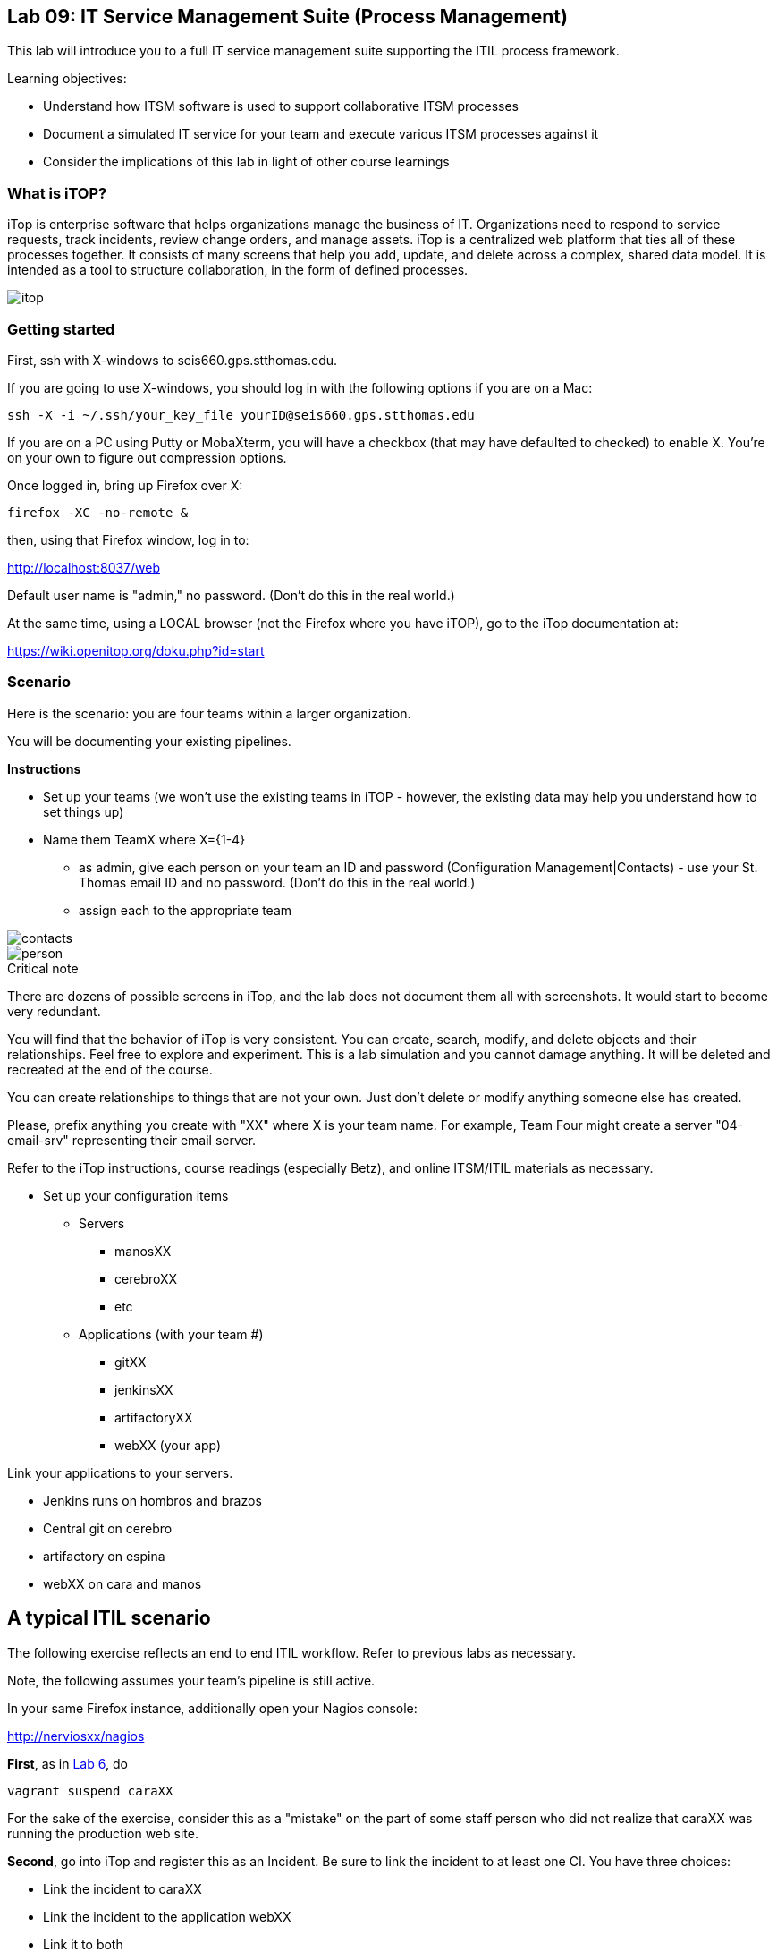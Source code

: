 == Lab 09: IT Service Management Suite (Process Management)

This lab will introduce you to a full IT service management suite supporting the ITIL process framework.

Learning objectives:

* Understand how ITSM software is used to support collaborative ITSM processes
* Document a simulated IT service for your team and execute various ITSM processes against it
* Consider the implications of this lab in light of other course learnings

=== What is iTOP?

iTop is enterprise software that helps organizations manage the business of IT. Organizations need to respond to service requests, track incidents, review change orders, and manage assets. iTop is a centralized web platform that ties all of these processes together. It consists of many screens that help you add, update, and delete across a complex, shared data model. It is intended as a tool to structure collaboration, in the form of defined processes.

image::itop.png[]


=== Getting started

First, ssh with X-windows to seis660.gps.stthomas.edu.

If you are going to use X-windows, you should log in with the following options if you are on a Mac:

    ssh -X -i ~/.ssh/your_key_file yourID@seis660.gps.stthomas.edu

If you are on a PC using Putty or MobaXterm, you will have a checkbox (that may have defaulted to checked) to enable X. You're on your own to figure out compression options.

Once logged in, bring up Firefox over X:

    firefox -XC -no-remote &

then, using that Firefox window, log in to:

http://localhost:8037/web

Default user name is "admin," no password. (Don't do this in the real world.)

At the same time, using a LOCAL browser (not the Firefox where you have iTOP), go to the iTop documentation at:

https://wiki.openitop.org/doku.php?id=start

=== Scenario

Here is the scenario: you are four teams within a larger organization.

You will be documenting your existing pipelines.

**Instructions**

* Set up your teams (we won't use the existing teams in iTOP - however, the existing data may help you understand how to set things up)
* Name them TeamX where X={1-4}
** as admin, give each person on your team an ID and password (Configuration Management|Contacts) - use your St. Thomas email ID and no password. (Don't do this in the real world.)
** assign each to the appropriate team

image::contacts.png[]
image::person.png[]

.Critical note
****
There are dozens of possible screens in iTop, and the lab does not document them all with screenshots. It would start to become very redundant.

You will find that the behavior of iTop is very consistent. You can create, search, modify, and delete objects and their relationships. Feel free to explore and experiment. This is a lab simulation and you cannot damage anything. It will be deleted and recreated at the end of the course.

You can create relationships to things that are not your own. Just don't delete or modify anything someone else has created.

Please, prefix anything you create with "XX" where X is your team name. For example, Team Four might create a server "04-email-srv" representing their email server.

Refer to the iTop instructions, course readings (especially Betz), and online ITSM/ITIL materials as necessary.

****
* Set up your configuration items
** Servers
*** manosXX
*** cerebroXX
*** etc
** Applications (with your team #)
*** gitXX
*** jenkinsXX
*** artifactoryXX
*** webXX (your app)

Link your applications to your servers.

* Jenkins runs on hombros and brazos
* Central git on cerebro
* artifactory on espina
* webXX on cara and manos

== A typical ITIL scenario
The following exercise reflects an end to end ITIL workflow. Refer to previous labs as necessary.

Note, the following assumes your team's pipeline is still active.

In your same Firefox instance, additionally open your Nagios console:

http://nerviosxx/nagios[http://nerviosxx/nagios]

*First*, as in https://github.com/dm-academy/aitm-labs/blob/master/Lab-06/06-tech-lab.adoc[Lab 6], do

 vagrant suspend caraXX

For the sake of the exercise, consider this as a "mistake" on the part of some staff person who did not realize that caraXX was running the production web site.

*Second*, go into iTop and register this as an Incident. Be sure to link the incident to at least one CI. You have three choices:

* Link the incident to caraXX
* Link the incident to the application webXX
* Link it to both

Discuss as a team - which are you going to do? Why? What would IT Service Management philosophy suggest?

*Third,* Decide what you need to do, to restore service.

*Fourth*, create a Change describing this. Relate it to the Incident. Approve the Change.

*Fifth,* perform the action and update the Change accordingly.

*Sixth,* close the Change with documentation as to the results of your activity.

*Seventh* Assume that this is not the first time this has happened. You need it to stop.

* Create a Problem record. Relate it to the Incident.
* What is your plan to prevent critical servers from being suspended?

== Free form activities

Perform the following actions, as many as you have time for:

* Initiate and fulfill a service request for access against one of your services, or another team's.
* Add new, or new kinds, of resources/CIs to your application. (These can be imaginary.)
* Add dependencies on other teams' resources, and see that you are added as a Change approver.
* Be creative!

== ITSM tool and the architecture of IT

Discuss:

image::MasterSystemsArch.png[]

(Betz)

image::IT4ITL2.png[]
(IT4IT)

* What parts of these reference architectures are fulfilled by this tool?

* What do you think of this tool in light of current industry trends to virtualization and faster cycle times?
